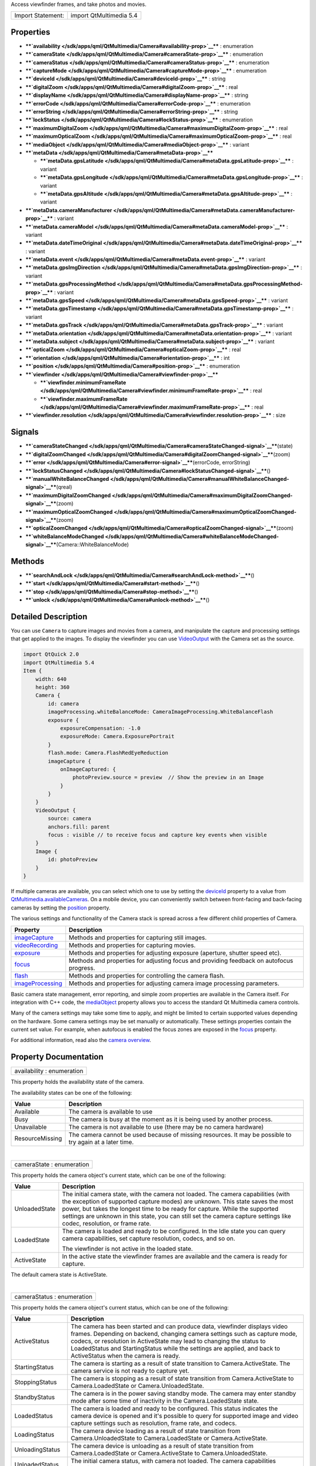 Access viewfinder frames, and take photos and movies.

+---------------------+---------------------------+
| Import Statement:   | import QtMultimedia 5.4   |
+---------------------+---------------------------+

Properties
----------

-  ****`availability </sdk/apps/qml/QtMultimedia/Camera#availability-prop>`__****
   : enumeration
-  ****`cameraState </sdk/apps/qml/QtMultimedia/Camera#cameraState-prop>`__****
   : enumeration
-  ****`cameraStatus </sdk/apps/qml/QtMultimedia/Camera#cameraStatus-prop>`__****
   : enumeration
-  ****`captureMode </sdk/apps/qml/QtMultimedia/Camera#captureMode-prop>`__****
   : enumeration
-  ****`deviceId </sdk/apps/qml/QtMultimedia/Camera#deviceId-prop>`__****
   : string
-  ****`digitalZoom </sdk/apps/qml/QtMultimedia/Camera#digitalZoom-prop>`__****
   : real
-  ****`displayName </sdk/apps/qml/QtMultimedia/Camera#displayName-prop>`__****
   : string
-  ****`errorCode </sdk/apps/qml/QtMultimedia/Camera#errorCode-prop>`__****
   : enumeration
-  ****`errorString </sdk/apps/qml/QtMultimedia/Camera#errorString-prop>`__****
   : string
-  ****`lockStatus </sdk/apps/qml/QtMultimedia/Camera#lockStatus-prop>`__****
   : enumeration
-  ****`maximumDigitalZoom </sdk/apps/qml/QtMultimedia/Camera#maximumDigitalZoom-prop>`__****
   : real
-  ****`maximumOpticalZoom </sdk/apps/qml/QtMultimedia/Camera#maximumOpticalZoom-prop>`__****
   : real
-  ****`mediaObject </sdk/apps/qml/QtMultimedia/Camera#mediaObject-prop>`__****
   : variant
-  ****`metaData </sdk/apps/qml/QtMultimedia/Camera#metaData-prop>`__****

   -  ****`metaData.gpsLatitude </sdk/apps/qml/QtMultimedia/Camera#metaData.gpsLatitude-prop>`__****
      : variant
   -  ****`metaData.gpsLongitude </sdk/apps/qml/QtMultimedia/Camera#metaData.gpsLongitude-prop>`__****
      : variant
   -  ****`metaData.gpsAltitude </sdk/apps/qml/QtMultimedia/Camera#metaData.gpsAltitude-prop>`__****
      : variant

-  ****`metaData.cameraManufacturer </sdk/apps/qml/QtMultimedia/Camera#metaData.cameraManufacturer-prop>`__****
   : variant
-  ****`metaData.cameraModel </sdk/apps/qml/QtMultimedia/Camera#metaData.cameraModel-prop>`__****
   : variant
-  ****`metaData.dateTimeOriginal </sdk/apps/qml/QtMultimedia/Camera#metaData.dateTimeOriginal-prop>`__****
   : variant
-  ****`metaData.event </sdk/apps/qml/QtMultimedia/Camera#metaData.event-prop>`__****
   : variant
-  ****`metaData.gpsImgDirection </sdk/apps/qml/QtMultimedia/Camera#metaData.gpsImgDirection-prop>`__****
   : variant
-  ****`metaData.gpsProcessingMethod </sdk/apps/qml/QtMultimedia/Camera#metaData.gpsProcessingMethod-prop>`__****
   : variant
-  ****`metaData.gpsSpeed </sdk/apps/qml/QtMultimedia/Camera#metaData.gpsSpeed-prop>`__****
   : variant
-  ****`metaData.gpsTimestamp </sdk/apps/qml/QtMultimedia/Camera#metaData.gpsTimestamp-prop>`__****
   : variant
-  ****`metaData.gpsTrack </sdk/apps/qml/QtMultimedia/Camera#metaData.gpsTrack-prop>`__****
   : variant
-  ****`metaData.orientation </sdk/apps/qml/QtMultimedia/Camera#metaData.orientation-prop>`__****
   : variant
-  ****`metaData.subject </sdk/apps/qml/QtMultimedia/Camera#metaData.subject-prop>`__****
   : variant
-  ****`opticalZoom </sdk/apps/qml/QtMultimedia/Camera#opticalZoom-prop>`__****
   : real
-  ****`orientation </sdk/apps/qml/QtMultimedia/Camera#orientation-prop>`__****
   : int
-  ****`position </sdk/apps/qml/QtMultimedia/Camera#position-prop>`__****
   : enumeration
-  ****`viewfinder </sdk/apps/qml/QtMultimedia/Camera#viewfinder-prop>`__****

   -  ****`viewfinder.minimumFrameRate </sdk/apps/qml/QtMultimedia/Camera#viewfinder.minimumFrameRate-prop>`__****
      : real
   -  ****`viewfinder.maximumFrameRate </sdk/apps/qml/QtMultimedia/Camera#viewfinder.maximumFrameRate-prop>`__****
      : real

-  ****`viewfinder.resolution </sdk/apps/qml/QtMultimedia/Camera#viewfinder.resolution-prop>`__****
   : size

Signals
-------

-  ****`cameraStateChanged </sdk/apps/qml/QtMultimedia/Camera#cameraStateChanged-signal>`__****\ (state)
-  ****`digitalZoomChanged </sdk/apps/qml/QtMultimedia/Camera#digitalZoomChanged-signal>`__****\ (zoom)
-  ****`error </sdk/apps/qml/QtMultimedia/Camera#error-signal>`__****\ (errorCode,
   errorString)
-  ****`lockStatusChanged </sdk/apps/qml/QtMultimedia/Camera#lockStatusChanged-signal>`__****\ ()
-  ****`manualWhiteBalanceChanged </sdk/apps/qml/QtMultimedia/Camera#manualWhiteBalanceChanged-signal>`__****\ (qreal)
-  ****`maximumDigitalZoomChanged </sdk/apps/qml/QtMultimedia/Camera#maximumDigitalZoomChanged-signal>`__****\ (zoom)
-  ****`maximumOpticalZoomChanged </sdk/apps/qml/QtMultimedia/Camera#maximumOpticalZoomChanged-signal>`__****\ (zoom)
-  ****`opticalZoomChanged </sdk/apps/qml/QtMultimedia/Camera#opticalZoomChanged-signal>`__****\ (zoom)
-  ****`whiteBalanceModeChanged </sdk/apps/qml/QtMultimedia/Camera#whiteBalanceModeChanged-signal>`__****\ (Camera::WhiteBalanceMode)

Methods
-------

-  ****`searchAndLock </sdk/apps/qml/QtMultimedia/Camera#searchAndLock-method>`__****\ ()
-  ****`start </sdk/apps/qml/QtMultimedia/Camera#start-method>`__****\ ()
-  ****`stop </sdk/apps/qml/QtMultimedia/Camera#stop-method>`__****\ ()
-  ****`unlock </sdk/apps/qml/QtMultimedia/Camera#unlock-method>`__****\ ()

Detailed Description
--------------------

You can use ``Camera`` to capture images and movies from a camera, and
manipulate the capture and processing settings that get applied to the
images. To display the viewfinder you can use
`VideoOutput </sdk/apps/qml/QtMultimedia/VideoOutput/>`__ with the
Camera set as the source.

.. code:: qml

    import QtQuick 2.0
    import QtMultimedia 5.4
    Item {
        width: 640
        height: 360
        Camera {
            id: camera
            imageProcessing.whiteBalanceMode: CameraImageProcessing.WhiteBalanceFlash
            exposure {
                exposureCompensation: -1.0
                exposureMode: Camera.ExposurePortrait
            }
            flash.mode: Camera.FlashRedEyeReduction
            imageCapture {
                onImageCaptured: {
                    photoPreview.source = preview  // Show the preview in an Image
                }
            }
        }
        VideoOutput {
            source: camera
            anchors.fill: parent
            focus : visible // to receive focus and capture key events when visible
        }
        Image {
            id: photoPreview
        }
    }

If multiple cameras are available, you can select which one to use by
setting the
`deviceId </sdk/apps/qml/QtMultimedia/Camera#deviceId-prop>`__ property
to a value from
`QtMultimedia.availableCameras </sdk/apps/qml/QtMultimedia/QtMultimedia#availableCameras-prop>`__.
On a mobile device, you can conveniently switch between front-facing and
back-facing cameras by setting the
`position </sdk/apps/qml/QtMultimedia/Camera#position-prop>`__ property.

The various settings and functionality of the Camera stack is spread
across a few different child properties of Camera.

+---------------------------------------------------------------------------+--------------------------------------------------------------------------------------------+
| Property                                                                  | Description                                                                                |
+===========================================================================+============================================================================================+
| `imageCapture </sdk/apps/qml/QtMultimedia/CameraCapture/>`__              | Methods and properties for capturing still images.                                         |
+---------------------------------------------------------------------------+--------------------------------------------------------------------------------------------+
| `videoRecording </sdk/apps/qml/QtMultimedia/CameraRecorder/>`__           | Methods and properties for capturing movies.                                               |
+---------------------------------------------------------------------------+--------------------------------------------------------------------------------------------+
| `exposure </sdk/apps/qml/QtMultimedia/CameraExposure/>`__                 | Methods and properties for adjusting exposure (aperture, shutter speed etc).               |
+---------------------------------------------------------------------------+--------------------------------------------------------------------------------------------+
| `focus </sdk/apps/qml/QtMultimedia/CameraFocus/>`__                       | Methods and properties for adjusting focus and providing feedback on autofocus progress.   |
+---------------------------------------------------------------------------+--------------------------------------------------------------------------------------------+
| `flash </sdk/apps/qml/QtMultimedia/CameraFlash/>`__                       | Methods and properties for controlling the camera flash.                                   |
+---------------------------------------------------------------------------+--------------------------------------------------------------------------------------------+
| `imageProcessing </sdk/apps/qml/QtMultimedia/CameraImageProcessing/>`__   | Methods and properties for adjusting camera image processing parameters.                   |
+---------------------------------------------------------------------------+--------------------------------------------------------------------------------------------+

Basic camera state management, error reporting, and simple zoom
properties are available in the Camera itself. For integration with C++
code, the
`mediaObject </sdk/apps/qml/QtMultimedia/Camera#mediaObject-prop>`__
property allows you to access the standard Qt Multimedia camera
controls.

Many of the camera settings may take some time to apply, and might be
limited to certain supported values depending on the hardware. Some
camera settings may be set manually or automatically. These settings
properties contain the current set value. For example, when autofocus is
enabled the focus zones are exposed in the
`focus </sdk/apps/qml/QtMultimedia/CameraFocus/>`__ property.

For additional information, read also the `camera
overview </sdk/apps/qml/QtMultimedia/cameraoverview/>`__.

Property Documentation
----------------------

+--------------------------------------------------------------------------+
|        \ availability : enumeration                                      |
+--------------------------------------------------------------------------+

This property holds the availability state of the camera.

The availability states can be one of the following:

+-------------------+------------------------------------------------------------------------------------------------------------+
| Value             | Description                                                                                                |
+===================+============================================================================================================+
| Available         | The camera is available to use                                                                             |
+-------------------+------------------------------------------------------------------------------------------------------------+
| Busy              | The camera is busy at the moment as it is being used by another process.                                   |
+-------------------+------------------------------------------------------------------------------------------------------------+
| Unavailable       | The camera is not available to use (there may be no camera hardware)                                       |
+-------------------+------------------------------------------------------------------------------------------------------------+
| ResourceMissing   | The camera cannot be used because of missing resources. It may be possible to try again at a later time.   |
+-------------------+------------------------------------------------------------------------------------------------------------+

| 

+--------------------------------------------------------------------------+
|        \ cameraState : enumeration                                       |
+--------------------------------------------------------------------------+

This property holds the camera object's current state, which can be one
of the following:

+--------------------------------------+--------------------------------------+
| Value                                | Description                          |
+======================================+======================================+
| UnloadedState                        | The initial camera state, with the   |
|                                      | camera not loaded. The camera        |
|                                      | capabilities (with the exception of  |
|                                      | supported capture modes) are         |
|                                      | unknown. This state saves the most   |
|                                      | power, but takes the longest time to |
|                                      | be ready for capture.                |
|                                      | While the supported settings are     |
|                                      | unknown in this state, you can still |
|                                      | set the camera capture settings like |
|                                      | codec, resolution, or frame rate.    |
+--------------------------------------+--------------------------------------+
| LoadedState                          | The camera is loaded and ready to be |
|                                      | configured.                          |
|                                      | In the Idle state you can query      |
|                                      | camera capabilities, set capture     |
|                                      | resolution, codecs, and so on.       |
|                                      |                                      |
|                                      | The viewfinder is not active in the  |
|                                      | loaded state.                        |
+--------------------------------------+--------------------------------------+
| ActiveState                          | In the active state the viewfinder   |
|                                      | frames are available and the camera  |
|                                      | is ready for capture.                |
+--------------------------------------+--------------------------------------+

The default camera state is ActiveState.

| 

+--------------------------------------------------------------------------+
|        \ cameraStatus : enumeration                                      |
+--------------------------------------------------------------------------+

This property holds the camera object's current status, which can be one
of the following:

+--------------------------------------+--------------------------------------+
| Value                                | Description                          |
+======================================+======================================+
| ActiveStatus                         | The camera has been started and can  |
|                                      | produce data, viewfinder displays    |
|                                      | video frames.                        |
|                                      | Depending on backend, changing       |
|                                      | camera settings such as capture      |
|                                      | mode, codecs, or resolution in       |
|                                      | ActiveState may lead to changing the |
|                                      | status to LoadedStatus and           |
|                                      | StartingStatus while the settings    |
|                                      | are applied, and back to             |
|                                      | ActiveStatus when the camera is      |
|                                      | ready.                               |
+--------------------------------------+--------------------------------------+
| StartingStatus                       | The camera is starting as a result   |
|                                      | of state transition to               |
|                                      | Camera.ActiveState. The camera       |
|                                      | service is not ready to capture yet. |
+--------------------------------------+--------------------------------------+
| StoppingStatus                       | The camera is stopping as a result   |
|                                      | of state transition from             |
|                                      | Camera.ActiveState to                |
|                                      | Camera.LoadedState or                |
|                                      | Camera.UnloadedState.                |
+--------------------------------------+--------------------------------------+
| StandbyStatus                        | The camera is in the power saving    |
|                                      | standby mode. The camera may enter   |
|                                      | standby mode after some time of      |
|                                      | inactivity in the Camera.LoadedState |
|                                      | state.                               |
+--------------------------------------+--------------------------------------+
| LoadedStatus                         | The camera is loaded and ready to be |
|                                      | configured. This status indicates    |
|                                      | the camera device is opened and it's |
|                                      | possible to query for supported      |
|                                      | image and video capture settings     |
|                                      | such as resolution, frame rate, and  |
|                                      | codecs.                              |
+--------------------------------------+--------------------------------------+
| LoadingStatus                        | The camera device loading as a       |
|                                      | result of state transition from      |
|                                      | Camera.UnloadedState to              |
|                                      | Camera.LoadedState or                |
|                                      | Camera.ActiveState.                  |
+--------------------------------------+--------------------------------------+
| UnloadingStatus                      | The camera device is unloading as a  |
|                                      | result of state transition from      |
|                                      | Camera.LoadedState or                |
|                                      | Camera.ActiveState to                |
|                                      | Camera.UnloadedState.                |
+--------------------------------------+--------------------------------------+
| UnloadedStatus                       | The initial camera status, with      |
|                                      | camera not loaded. The camera        |
|                                      | capabilities including supported     |
|                                      | capture settings may be unknown.     |
+--------------------------------------+--------------------------------------+
| UnavailableStatus                    | The camera or camera backend is not  |
|                                      | available.                           |
+--------------------------------------+--------------------------------------+

| 

+--------------------------------------------------------------------------+
|        \ captureMode : enumeration                                       |
+--------------------------------------------------------------------------+

This property holds the camera capture mode, which can be one of the
following:

+---------------------+----------------------------------------------------+
| Value               | Description                                        |
+=====================+====================================================+
| CaptureViewfinder   | Camera is only configured to display viewfinder.   |
+---------------------+----------------------------------------------------+
| CaptureStillImage   | Prepares the Camera for capturing still images.    |
+---------------------+----------------------------------------------------+
| CaptureVideo        | Prepares the Camera for capturing video.           |
+---------------------+----------------------------------------------------+

The default capture mode is ``CaptureStillImage``.

| 

+--------------------------------------------------------------------------+
|        \ deviceId : string                                               |
+--------------------------------------------------------------------------+

This property holds the unique identifier for the camera device being
used. It may not be human-readable.

You can get all available device IDs from
`QtMultimedia.availableCameras </sdk/apps/qml/QtMultimedia/QtMultimedia#availableCameras-prop>`__.
If no value is provided or if set to an empty string, the system's
default camera will be used.

If possible,
`cameraState </sdk/apps/qml/QtMultimedia/Camera#cameraState-prop>`__,
`captureMode </sdk/apps/qml/QtMultimedia/Camera#captureMode-prop>`__,
`digitalZoom </sdk/apps/qml/QtMultimedia/Camera#digitalZoom-prop>`__ and
other camera parameters are preserved when changing the camera device.

This QML property was introduced in QtMultimedia 5.4.

**See also**
`displayName </sdk/apps/qml/QtMultimedia/Camera#displayName-prop>`__ and
`position </sdk/apps/qml/QtMultimedia/Camera#position-prop>`__.

| 

+--------------------------------------------------------------------------+
|        \ digitalZoom : real                                              |
+--------------------------------------------------------------------------+

This property holds the current digital zoom factor.

| 

+--------------------------------------------------------------------------+
|        \ [read-only] displayName : string                                |
+--------------------------------------------------------------------------+

This property holds the human-readable name of the camera.

You can use this property to display the name of the camera in a user
interface.

This QML property was introduced in QtMultimedia 5.4.

**See also**
`deviceId </sdk/apps/qml/QtMultimedia/Camera#deviceId-prop>`__.

| 

+--------------------------------------------------------------------------+
|        \ errorCode : enumeration                                         |
+--------------------------------------------------------------------------+

This property holds the last error code.

**See also** `error </sdk/apps/qml/QtMultimedia/Camera#error-signal>`__
and
`errorString </sdk/apps/qml/QtMultimedia/Camera#errorString-prop>`__.

| 

+--------------------------------------------------------------------------+
|        \ errorString : string                                            |
+--------------------------------------------------------------------------+

This property holds the last error string, if any.

**See also** `error </sdk/apps/qml/QtMultimedia/Camera#error-signal>`__
and `errorCode </sdk/apps/qml/QtMultimedia/Camera#errorCode-prop>`__.

| 

+--------------------------------------------------------------------------+
|        \ lockStatus : enumeration                                        |
+--------------------------------------------------------------------------+

This property holds the status of all the requested camera locks.

The status can be one of the following values:

+--------------------------------------+--------------------------------------+
| Value                                | Description                          |
+======================================+======================================+
| Unlocked                             | The application is not interested in |
|                                      | camera settings value. The camera    |
|                                      | may keep this parameter without      |
|                                      | changes, which is common with camera |
|                                      | focus, or adjust exposure and white  |
|                                      | balance constantly to keep the       |
|                                      | viewfinder image nice.               |
+--------------------------------------+--------------------------------------+
| Searching                            | The application has requested the    |
|                                      | camera focus, exposure, or white     |
|                                      | balance lock with                    |
|                                      | `searchAndLock() </sdk/apps/qml/QtMu |
|                                      | ltimedia/Camera#searchAndLock-method |
|                                      | >`__.                                |
|                                      | This state indicates the camera is   |
|                                      | focusing or calculating exposure and |
|                                      | white balance.                       |
+--------------------------------------+--------------------------------------+
| Locked                               | The camera focus, exposure, or white |
|                                      | balance is locked. The camera is     |
|                                      | ready to capture, and the            |
|                                      | application may check the exposure   |
|                                      | parameters.                          |
|                                      | The locked state usually means the   |
|                                      | requested parameter stays the same,  |
|                                      | except in cases where the parameter  |
|                                      | is requested to be updated           |
|                                      | constantly. For example in           |
|                                      | continuous focusing mode, the focus  |
|                                      | is considered locked as long as the  |
|                                      | object is in focus, even while the   |
|                                      | actual focusing distance may be      |
|                                      | constantly changing.                 |
+--------------------------------------+--------------------------------------+

| 

+--------------------------------------------------------------------------+
|        \ maximumDigitalZoom : real                                       |
+--------------------------------------------------------------------------+

This property holds the maximum digital zoom factor supported, or 1.0 if
digital zoom is not supported.

| 

+--------------------------------------------------------------------------+
|        \ maximumOpticalZoom : real                                       |
+--------------------------------------------------------------------------+

This property holds the maximum optical zoom factor supported, or 1.0 if
optical zoom is not supported.

| 

+--------------------------------------------------------------------------+
|        \ mediaObject : variant                                           |
+--------------------------------------------------------------------------+

This property holds the media object for the camera.

| 

+--------------------------------------------------------------------------+
|        \ **metaData group**                                              |
+==========================================================================+
|        \ metaData.gpsLatitude : variant                                  |
+--------------------------------------------------------------------------+
|        \ metaData.gpsLongitude : variant                                 |
+--------------------------------------------------------------------------+
|        \ metaData.gpsAltitude : variant                                  |
+--------------------------------------------------------------------------+

These properties hold the the geographic position in decimal degrees of
the camera at time of capture.

This property group was introduced in Qt 5.4.

**See also** QMediaMetaData.

| 

+--------------------------------------------------------------------------+
|        \ metaData.cameraManufacturer : variant                           |
+--------------------------------------------------------------------------+

This property holds the name of the manufacturer of the camera.

This QML property was introduced in Qt 5.4.

**See also** QMediaMetaData.

| 

+--------------------------------------------------------------------------+
|        \ metaData.cameraModel : variant                                  |
+--------------------------------------------------------------------------+

This property holds the name of the model of the camera.

This QML property was introduced in Qt 5.4.

**See also** QMediaMetaData.

| 

+--------------------------------------------------------------------------+
|        \ metaData.dateTimeOriginal : variant                             |
+--------------------------------------------------------------------------+

This property holds the initial time at which the photo or video is
captured.

This QML property was introduced in Qt 5.4.

**See also** QMediaMetaData.

| 

+--------------------------------------------------------------------------+
|        \ metaData.event : variant                                        |
+--------------------------------------------------------------------------+

This property holds the event during which the photo or video is to be
captured.

This QML property was introduced in Qt 5.4.

**See also** QMediaMetaData.

| 

+--------------------------------------------------------------------------+
|        \ metaData.gpsImgDirection : variant                              |
+--------------------------------------------------------------------------+

This property holds direction the camera is facing at the time of
capture. It is measured in degrees clockwise from north.

This QML property was introduced in Qt 5.4.

**See also** QMediaMetaData.

| 

+--------------------------------------------------------------------------+
|        \ metaData.gpsProcessingMethod : variant                          |
+--------------------------------------------------------------------------+

This property holds the name of the method for determining the GPS
position data.

This QML property was introduced in Qt 5.4.

**See also** QMediaMetaData.

| 

+--------------------------------------------------------------------------+
|        \ metaData.gpsSpeed : variant                                     |
+--------------------------------------------------------------------------+

This property holds the velocity in kilometers per hour of the camera at
time of capture.

This QML property was introduced in Qt 5.4.

**See also** QMediaMetaData.

| 

+--------------------------------------------------------------------------+
|        \ metaData.gpsTimestamp : variant                                 |
+--------------------------------------------------------------------------+

This property holds the timestamp of the GPS position data.

This QML property was introduced in Qt 5.4.

**See also** QMediaMetaData.

| 

+--------------------------------------------------------------------------+
|        \ metaData.gpsTrack : variant                                     |
+--------------------------------------------------------------------------+

This property holds direction of movement of the camera at the time of
capture. It is measured in degrees clockwise from north.

This QML property was introduced in Qt 5.4.

**See also** QMediaMetaData.

| 

+--------------------------------------------------------------------------+
|        \ metaData.orientation : variant                                  |
+--------------------------------------------------------------------------+

This property holds the clockwise rotation of the camera at time of
capture.

This QML property was introduced in Qt 5.4.

**See also** QMediaMetaData.

| 

+--------------------------------------------------------------------------+
|        \ metaData.subject : variant                                      |
+--------------------------------------------------------------------------+

This property holds the name of the subject of the capture or recording.

This QML property was introduced in Qt 5.4.

**See also** QMediaMetaData.

| 

+--------------------------------------------------------------------------+
|        \ opticalZoom : real                                              |
+--------------------------------------------------------------------------+

This property holds the current optical zoom factor.

| 

+--------------------------------------------------------------------------+
|        \ [read-only] orientation : int                                   |
+--------------------------------------------------------------------------+

This property holds the physical orientation of the camera sensor.

The value is the orientation angle (clockwise, in steps of 90 degrees)
of the camera sensor in relation to the display in its natural
orientation.

For example, suppose a mobile device which is naturally in portrait
orientation. The back-facing camera is mounted in landscape. If the top
side of the camera sensor is aligned with the right edge of the screen
in natural orientation, ``orientation`` returns ``270``. If the top side
of a front-facing camera sensor is aligned with the right edge of the
screen, ``orientation`` returns ``90``.

This QML property was introduced in QtMultimedia 5.4.

**See also**
`VideoOutput::orientation </sdk/apps/qml/QtMultimedia/VideoOutput#orientation-prop>`__.

| 

+--------------------------------------------------------------------------+
|        \ position : enumeration                                          |
+--------------------------------------------------------------------------+

This property holds the physical position of the camera on the hardware
system.

The position can be one of the following:

-  ``Camera.UnspecifiedPosition`` - the camera position is unspecified
   or unknown.
-  ``Camera.BackFace`` - the camera is on the back face of the system
   hardware. For example on a mobile device, it means it is on the
   opposite side to that of the screem.
-  ``Camera.FrontFace`` - the camera is on the front face of the system
   hardware. For example on a mobile device, it means it is on the same
   side as that of the screen. Viewfinder frames of front-facing cameras
   are mirrored horizontally, so the users can see themselves as looking
   into a mirror. Captured images or videos are not mirrored.

On a mobile device it can be used to easily choose between front-facing
and back-facing cameras. If this property is set to
``Camera.UnspecifiedPosition``, the system's default camera will be
used.

If possible,
`cameraState </sdk/apps/qml/QtMultimedia/Camera#cameraState-prop>`__,
`captureMode </sdk/apps/qml/QtMultimedia/Camera#captureMode-prop>`__,
`digitalZoom </sdk/apps/qml/QtMultimedia/Camera#digitalZoom-prop>`__ and
other camera parameters are preserved when changing the camera device.

This QML property was introduced in QtMultimedia 5.4.

**See also**
`deviceId </sdk/apps/qml/QtMultimedia/Camera#deviceId-prop>`__.

| 

+--------------------------------------------------------------------------+
|        \ **viewfinder group**                                            |
+==========================================================================+
|        \ viewfinder.minimumFrameRate : real                              |
+--------------------------------------------------------------------------+
|        \ viewfinder.maximumFrameRate : real                              |
+--------------------------------------------------------------------------+

These properties hold the limits of the preferred frame rate for the
viewfinder in frames per second.

This property group was introduced in Qt 5.4.

| 

+--------------------------------------------------------------------------+
|        \ viewfinder.resolution : size                                    |
+--------------------------------------------------------------------------+

This property holds the resolution of the camera viewfinder. If no
resolution is given the backend will use a default value.

This QML property was introduced in Qt 5.4.

| 

Signal Documentation
--------------------

+--------------------------------------------------------------------------+
|        \ cameraStateChanged(state)                                       |
+--------------------------------------------------------------------------+

This signal is emitted when the camera state has changed to *state*.
Since the state changes may take some time to occur this signal may
arrive sometime after the state change has been requested.

The corresponding handler is ``onCameraStateChanged``.

| 

+--------------------------------------------------------------------------+
|        \ digitalZoomChanged(zoom)                                        |
+--------------------------------------------------------------------------+

This signal is emitted when the digital zoom setting has changed to
*zoom*.

The corresponding handler is ``onDigitalZoomChanged``.

| 

+--------------------------------------------------------------------------+
|        \ error(`errorCode </sdk/apps/qml/QtMultimedia/Camera#errorCode-p |
| rop>`__,                                                                 |
| `errorString </sdk/apps/qml/QtMultimedia/Camera#errorString-prop>`__)    |
+--------------------------------------------------------------------------+

This signal is emitted when an error occurs. The enumeration value
*errorCode* is one of the values defined below, and a descriptive string
value is available in *errorString*.

+----------------------------+------------------------------------------------------------+
| Value                      | Description                                                |
+============================+============================================================+
| NoError                    | No errors have occurred.                                   |
+----------------------------+------------------------------------------------------------+
| CameraError                | An error has occurred.                                     |
+----------------------------+------------------------------------------------------------+
| InvalidRequestError        | System resource doesn't support requested functionality.   |
+----------------------------+------------------------------------------------------------+
| ServiceMissingError        | No camera service available.                               |
+----------------------------+------------------------------------------------------------+
| NotSupportedFeatureError   | The feature is not supported.                              |
+----------------------------+------------------------------------------------------------+

The corresponding handler is ``onError``.

**See also**
`errorCode </sdk/apps/qml/QtMultimedia/Camera#errorCode-prop>`__ and
`errorString </sdk/apps/qml/QtMultimedia/Camera#errorString-prop>`__.

| 

+--------------------------------------------------------------------------+
|        \ lockStatusChanged()                                             |
+--------------------------------------------------------------------------+

This signal is emitted when the lock status (focus, exposure etc)
changes. This can happen when locking (e.g. autofocusing) is complete or
has failed.

The corresponding handler is ``onLockStatusChanged``.

| 

+--------------------------------------------------------------------------+
|        \ manualWhiteBalanceChanged(qreal)                                |
+--------------------------------------------------------------------------+

This signal is emitted when the ``manualWhiteBalance`` property is
changed.

The corresponding handler is ``onManualWhiteBalanceChanged``.

| 

+--------------------------------------------------------------------------+
|        \ maximumDigitalZoomChanged(zoom)                                 |
+--------------------------------------------------------------------------+

This signal is emitted when the maximum digital zoom setting has changed
to *zoom*. This can occur when you change between video and still image
capture modes, or the capture settings are changed.

The corresponding handler is ``onMaximumDigitalZoomChanged``.

| 

+--------------------------------------------------------------------------+
|        \ maximumOpticalZoomChanged(zoom)                                 |
+--------------------------------------------------------------------------+

This signal is emitted when the maximum optical zoom setting has changed
to *zoom*. This can occur when you change between video and still image
capture modes, or the capture settings are changed.

The corresponding handler is ``onMaximumOpticalZoomChanged``.

| 

+--------------------------------------------------------------------------+
|        \ opticalZoomChanged(zoom)                                        |
+--------------------------------------------------------------------------+

This signal is emitted when the optical zoom setting has changed to
*zoom*.

The corresponding handler is ``onOpticalZoomChanged``.

| 

+--------------------------------------------------------------------------+
|        \ whiteBalanceModeChanged(Camera::WhiteBalanceMode)               |
+--------------------------------------------------------------------------+

This signal is emitted when the ``whiteBalanceMode`` property is
changed.

The corresponding handler is ``onWhiteBalanceModeChanged``.

| 

Method Documentation
--------------------

+--------------------------------------------------------------------------+
|        \ searchAndLock()                                                 |
+--------------------------------------------------------------------------+

Start focusing, exposure and white balance calculation.

This is appropriate to call when the camera focus button is pressed (or
on a camera capture button half-press). If the camera supports
autofocusing, information on the focus zones is available through the
`focus </sdk/apps/qml/QtMultimedia/CameraFocus/>`__ property.

| 

+--------------------------------------------------------------------------+
|        \ start()                                                         |
+--------------------------------------------------------------------------+

Starts the camera. Viewfinder frames will be available and image or
movie capture will be possible.

| 

+--------------------------------------------------------------------------+
|        \ stop()                                                          |
+--------------------------------------------------------------------------+

Stops the camera, but leaves the camera stack loaded.

| 

+--------------------------------------------------------------------------+
|        \ unlock()                                                        |
+--------------------------------------------------------------------------+

Unlock focus, exposure and white balance locks.

| 
